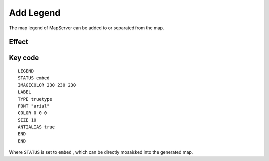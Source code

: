 .. Author: gislite .. Title: Add legend

Add Legend
==========

The map legend of MapServer can be added to or separated from the map.

Effect
------

.. image:: http://webgis.pub/cgi-bin/mapserv?map=/owg/mfa9.map&layer=states&layer=states_label&layer=topo&mode=map

Key code
--------

::

   LEGEND
   STATUS embed
   IMAGECOLOR 230 230 230
   LABEL
   TYPE truetype
   FONT "arial"
   COLOR 0 0 0
   SIZE 10
   ANTIALIAS true
   END
   END

Where ``STATUS`` is set to ``embed`` , which can be directly mosaicked
into the generated map.

